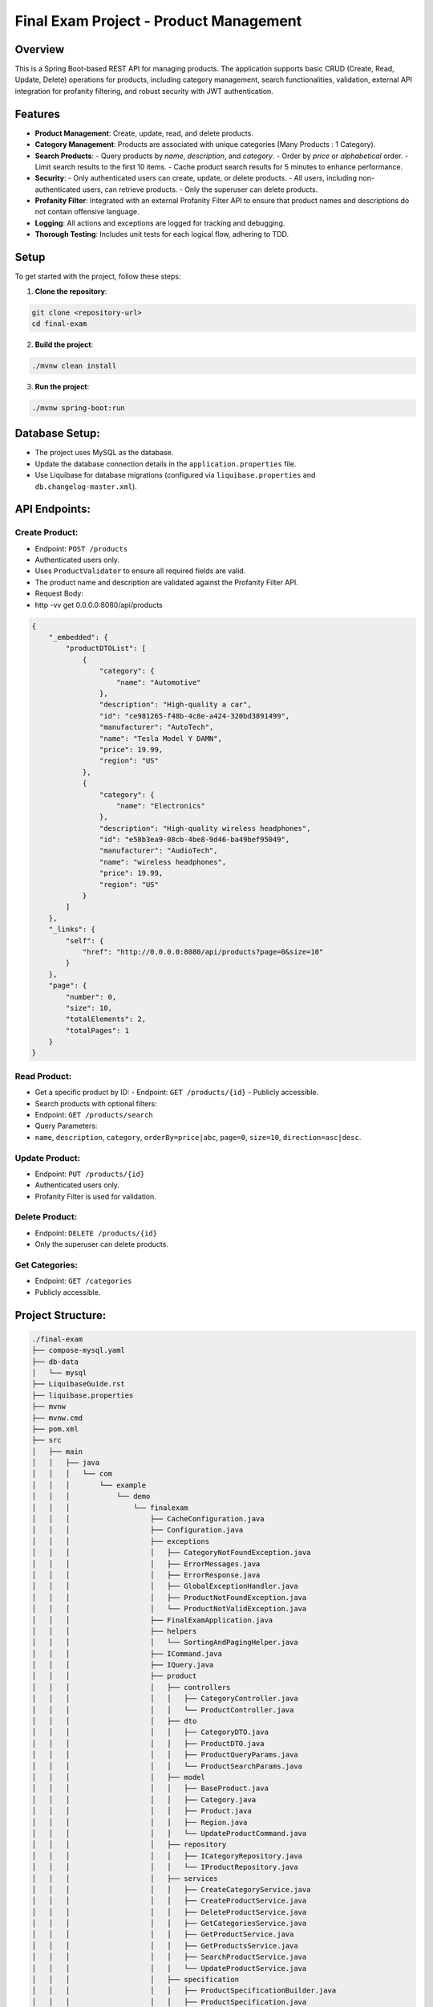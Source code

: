 ========================================
Final Exam Project - Product Management
========================================

Overview
========
This is a Spring Boot-based REST API for managing products. The application supports basic CRUD (Create, Read, Update, Delete) operations for products, including category management, search functionalities, validation, external API integration for profanity filtering, and robust security with JWT authentication.


Features
========
- **Product Management**: Create, update, read, and delete products.
- **Category Management**: Products are associated with unique categories (Many Products : 1 Category).
- **Search Products**: 
  - Query products by `name`, `description`, and `category`.
  - Order by `price` or `alphabetical` order.
  - Limit search results to the first 10 items.
  - Cache product search results for 5 minutes to enhance performance.
- **Security**: 
  - Only authenticated users can create, update, or delete products.
  - All users, including non-authenticated users, can retrieve products.
  - Only the superuser can delete products.
- **Profanity Filter**: Integrated with an external Profanity Filter API to ensure that product names and descriptions do not contain offensive language.
- **Logging**: All actions and exceptions are logged for tracking and debugging.
- **Thorough Testing**: Includes unit tests for each logical flow, adhering to TDD.

Setup
=====
To get started with the project, follow these steps:

1. **Clone the repository**:

.. code-block:: bash

   git clone <repository-url>
   cd final-exam

2. **Build the project**:

.. code-block:: bash

    ./mvnw clean install

3. **Run the project**:

.. code-block:: bash

    ./mvnw spring-boot:run

Database Setup:
===============

- The project uses MySQL as the database.
- Update the database connection details in the ``application.properties`` file.
- Use Liquibase for database migrations (configured via ``liquibase.properties`` and ``db.changelog-master.xml``).

API Endpoints:
==============

Create Product:
---------------
- Endpoint: ``POST /products``
- Authenticated users only.
- Uses ``ProductValidator`` to ensure all required fields are valid.
- The product name and description are validated against the Profanity Filter API.
- Request Body:
- http -vv get 0.0.0.0:8080/api/products

.. code-block:: json

    {
        "_embedded": {
            "productDTOList": [
                {
                    "category": {
                        "name": "Automotive"
                    },
                    "description": "High-quality a car",
                    "id": "ce981265-f48b-4c8e-a424-320bd3891499",
                    "manufacturer": "AutoTech",
                    "name": "Tesla Model Y DAMN",
                    "price": 19.99,
                    "region": "US"
                },
                {
                    "category": {
                        "name": "Electronics"
                    },
                    "description": "High-quality wireless headphones",
                    "id": "e58b3ea9-08cb-4be8-9d46-ba49bef95049",
                    "manufacturer": "AudioTech",
                    "name": "wireless headphones",
                    "price": 19.99,
                    "region": "US"
                }
            ]
        },
        "_links": {
            "self": {
                "href": "http://0.0.0.0:8080/api/products?page=0&size=10"
            }
        },
        "page": {
            "number": 0,
            "size": 10,
            "totalElements": 2,
            "totalPages": 1
        }
    }

Read Product:
-------------

- Get a specific product by ID:
  - Endpoint: ``GET /products/{id}``
  - Publicly accessible.
  
- Search products with optional filters:
- Endpoint: ``GET /products/search``
- Query Parameters:
- ``name``, ``description``, ``category``, ``orderBy=price|abc``, ``page=0``, ``size=10``, ``direction=asc|desc``.

Update Product:
---------------

- Endpoint: ``PUT /products/{id}``
- Authenticated users only.
- Profanity Filter is used for validation.

Delete Product:
---------------

- Endpoint: ``DELETE /products/{id}``
- Only the superuser can delete products.

Get Categories:
---------------

- Endpoint: ``GET /categories``
- Publicly accessible.

Project Structure:
==================

.. code-block::

    ./final-exam
    ├── compose-mysql.yaml
    ├── db-data
    │   └── mysql
    ├── LiquibaseGuide.rst
    ├── liquibase.properties
    ├── mvnw
    ├── mvnw.cmd
    ├── pom.xml
    ├── src
    │   ├── main
    │   │   ├── java
    │   │   │   └── com
    │   │   │       └── example
    │   │   │           └── demo
    │   │   │               └── finalexam
    │   │   │                   ├── CacheConfiguration.java
    │   │   │                   ├── Configuration.java
    │   │   │                   ├── exceptions
    │   │   │                   │   ├── CategoryNotFoundException.java
    │   │   │                   │   ├── ErrorMessages.java
    │   │   │                   │   ├── ErrorResponse.java
    │   │   │                   │   ├── GlobalExceptionHandler.java
    │   │   │                   │   ├── ProductNotFoundException.java
    │   │   │                   │   └── ProductNotValidException.java
    │   │   │                   ├── FinalExamApplication.java
    │   │   │                   ├── helpers
    │   │   │                   │   └── SortingAndPagingHelper.java
    │   │   │                   ├── ICommand.java
    │   │   │                   ├── IQuery.java
    │   │   │                   ├── product
    │   │   │                   │   ├── controllers
    │   │   │                   │   │   ├── CategoryController.java
    │   │   │                   │   │   └── ProductController.java
    │   │   │                   │   ├── dto
    │   │   │                   │   │   ├── CategoryDTO.java
    │   │   │                   │   │   ├── ProductDTO.java
    │   │   │                   │   │   ├── ProductQueryParams.java
    │   │   │                   │   │   └── ProductSearchParams.java
    │   │   │                   │   ├── model
    │   │   │                   │   │   ├── BaseProduct.java
    │   │   │                   │   │   ├── Category.java
    │   │   │                   │   │   ├── Product.java
    │   │   │                   │   │   ├── Region.java
    │   │   │                   │   │   └── UpdateProductCommand.java
    │   │   │                   │   ├── repository
    │   │   │                   │   │   ├── ICategoryRepository.java
    │   │   │                   │   │   └── IProductRepository.java
    │   │   │                   │   ├── services
    │   │   │                   │   │   ├── CreateCategoryService.java
    │   │   │                   │   │   ├── CreateProductService.java
    │   │   │                   │   │   ├── DeleteProductService.java
    │   │   │                   │   │   ├── GetCategoriesService.java
    │   │   │                   │   │   ├── GetProductService.java
    │   │   │                   │   │   ├── GetProductsService.java
    │   │   │                   │   │   ├── SearchProductService.java
    │   │   │                   │   │   └── UpdateProductService.java
    │   │   │                   │   ├── specification
    │   │   │                   │   │   ├── ProductSpecificationBuilder.java
    │   │   │                   │   │   ├── ProductSpecification.java
    │   │   │                   │   │   ├── SearchCriteria.java
    │   │   │                   │   │   └── SearchOperation.java
    │   │   │                   │   └── validators
    │   │   │                   │       └── ProductValidator.java
    │   │   │                   ├── profanityfilter
    │   │   │                   │   ├── ProfanityFilterResponse.java
    │   │   │                   │   └── ProfanityFilterService.java
    │   │   │                   └── security
    │   │   │                       ├── CreateNewUserController.java
    │   │   │                       ├── CreateNewUserService.java
    │   │   │                       ├── CustomUserDetailsService.java
    │   │   │                       ├── CustomUser.java
    │   │   │                       ├── ICustomUserRepository.java
    │   │   │                       ├── jwt
    │   │   │                       │   ├── JwtAuthenticationFilter.java
    │   │   │                       │   ├── JwtUtil.java
    │   │   │                       │   └── LoginController.java
    │   │   │                       ├── SecurityConfiguration.java
    │   │   │                       └── SecurityController.java
    │   │   └── resources
    │   │       ├── application.properties
    │   │       ├── db
    │   │       │   └── changelog
    │   │       │       └── db.changelog-master.xml
    │   │       ├── static
    │   │       └── templates
    │   └── test
    │       └── java
    │           └── com
    │               └── example
    │                   └── demo
    │                       └── finalexam
    │                           ├── FinalExamApplicationTests.java
    │                           └── product
    │                               └── services
    │                                   ├── CreateProductServiceTest.java
    │                                   ├── DeleteProductServiceTest.java
    │                                   ├── GetProductServiceTest.java
    │                                   ├── GetProductsServiceTest.java
    │                                   ├── SearchProductServiceTest.java
    │                                   └── UpdateProductServiceTest.java
    └── target


Technologies Used:
==================

- Spring Boot
- Spring Data JPA
- MySQL
- Liquibase
- JWT for authentication
- Profanity Filter API for name/description validation
- Caching for enhanced performance
- JUnit for testing

